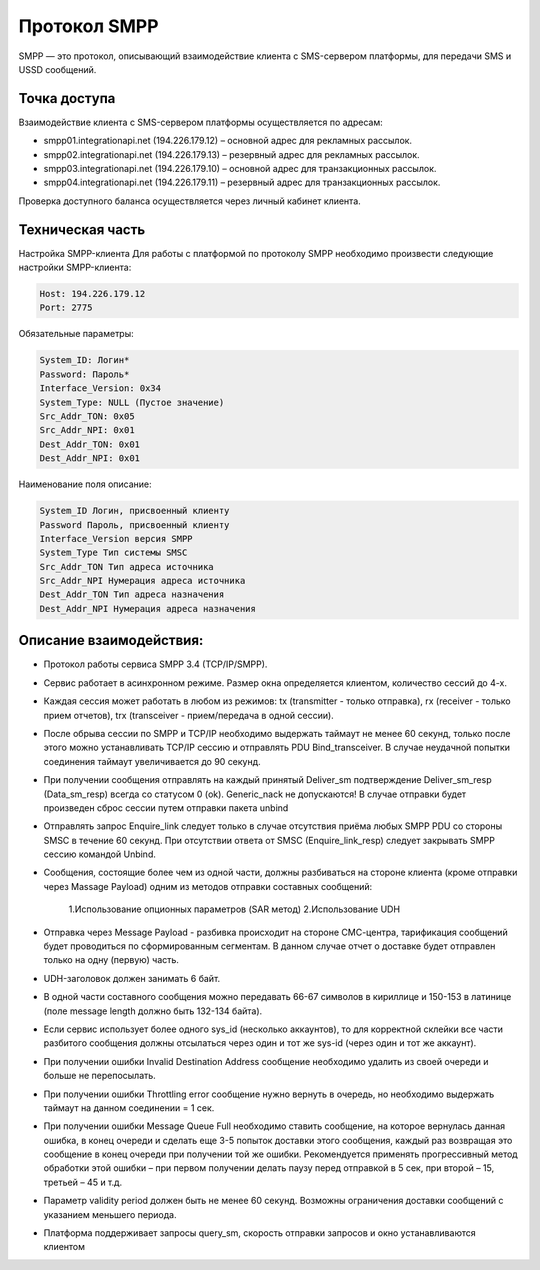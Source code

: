 Протокол SMPP
===============================
SMPP — это протокол, описывающий взаимодействие клиента с SMS-сервером платформы, для передачи SMS и USSD сообщений.

Точка доступа
~~~~~~~~~~~~~

Взаимодействие клиента с SMS-сервером платформы осуществляется по адресам:

* smpp01.integrationapi.net (194.226.179.12) – основной адрес для рекламных рассылок.
* smpp02.integrationapi.net (194.226.179.13) – резервный адрес для рекламных рассылок.
* smpp03.integrationapi.net (194.226.179.10) – основной адрес для транзакционных рассылок.
* smpp04.integrationapi.net (194.226.179.11) – резервный адрес для транзакционных рассылок.

Проверка доступного баланса осуществляется через личный кабинет клиента.

Техническая часть
~~~~~~~~~~~~~~~~~

Настройка SMPP-клиента
Для работы с платформой по протоколу SMPP необходимо произвести следующие настройки SMPP-клиента:

.. code-block:: json

                Host: 194.226.179.12
                Port: 2775
                

Обязательные параметры:

.. code-block:: json

                System_ID: Логин*
                Password: Пароль*
                Interface_Version: 0x34
                System_Type: NULL (Пустое значение)
                Src_Addr_TON: 0x05
                Src_Addr_NPI: 0x01
                Dest_Addr_TON: 0x01
                Dest_Addr_NPI: 0x01
                

Наименование поля описание:

.. code-block:: json

                System_ID Логин, присвоенный клиенту
                Password Пароль, присвоенный клиенту
                Interface_Version версия SMPP
                System_Type Тип системы SMSC
                Src_Addr_TON Тип адреса источника
                Src_Addr_NPI Нумерация адреса источника
                Dest_Addr_TON Тип адреса назначения
                Dest_Addr_NPI Нумерация адреса назначения
                

Описание взаимодействия:
~~~~~~~~~~~~~~~~~~~~~~~~
* Протокол работы сервиса SMPP 3.4 (TCP/IP/SMPP).
* Сервис работает в асинхронном режиме. Размер окна определяется клиентом, количество сессий до 4-х.
* Каждая сессия может работать в любом из режимов: tx (transmitter - только отправка), rx (receiver - только прием отчетов), trx (transceiver - прием/передача в одной сессии).
* После обрыва сессии по SMPP и TCP/IP необходимо выдержать таймаут не менее 60 секунд, только после этого можно устанавливать TCP/IP сессию и отправлять PDU Bind_transceiver. В случае неудачной попытки соединения таймаут увеличивается до 90 секунд.
* При получении сообщения отправлять на каждый принятый Deliver_sm подтверждение Deliver_sm_resp (Data_sm_resp) всегда со статусом 0 (ok). Generic_nack не допускаются! В случае отправки будет произведен сброс сессии путем отправки пакета unbind
* Отправлять запрос Enquire_link следует только в случае отсутствия приёма любых SMPP PDU со стороны SMSC в течение 60 секунд. При отсутствии ответа от SMSC (Enquire_link_resp) следует закрывать SMPP сессию командой Unbind.
* Сообщения, состоящие более чем из одной части, должны разбиваться на стороне клиента (кроме отправки через Massage Payload) одним из методов отправки составных сообщений:

     1.Использование опционных параметров (SAR метод)
     2.Использование UDH

* Отправка через Message Payload - разбивка происходит на стороне СМС-центра, тарификация сообщений будет проводиться по сформированным сегментам. В данном случае отчет о доставке будет отправлен только на одну (первую) часть.
* UDH-заголовок должен занимать 6 байт.
* В одной части составного сообщения можно передавать 66-67 символов в кириллице и 150-153 в латинице (поле message length должно быть 132-134 байта).
* Если сервис использует более одного sys_id (несколько аккаунтов), то для корректной склейки все части разбитого сообщения должны отсылаться через один и тот же sys-id (через один и тот же аккаунт).
* При получении ошибки Invalid Destination Address сообщение необходимо удалить из своей очереди и больше не перепосылать.
* При получении ошибки Throttling error сообщение нужно вернуть в очередь, но необходимо выдержать таймаут на данном соединении = 1 сек.
* При получении ошибки Message Queue Full необходимо ставить сообщение, на которое вернулась данная ошибка, в конец очереди и сделать еще 3-5 попыток доставки этого сообщения, каждый раз возвращая это сообщение в конец очереди при получении той же ошибки. Рекомендуется применять прогрессивный метод обработки этой ошибки – при первом получении делать паузу перед отправкой в 5 сек, при второй – 15, третьей – 45 и т.д.
* Параметр validity period должен быть не менее 60 секунд. Возможны ограничения доставки сообщений с указанием меньшего периода.
* Платформа поддерживает запросы query_sm, скорость отправки запросов и окно устанавливаются клиентом 
